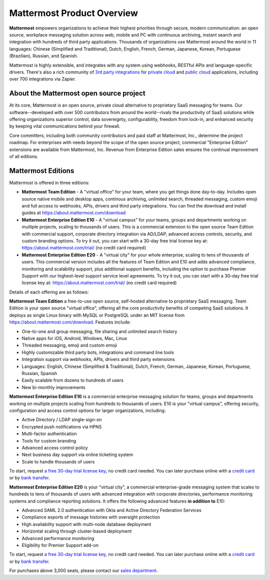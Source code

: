 ============================
Mattermost Product Overview
============================

**Mattermost** empowers organizations to achieve their highest priorities through secure, modern communication: an open source, workplace messaging solution across web, mobile and PC with continuous archiving, instant search and integration with hundreds of third party applications. Thousands of organizations use Mattermost around the world in 11 languages: Chinese (Simplified and Traditional), Dutch, English, French, German, Japanese, Korean, Portuguese (Brazilian), Russian, and Spanish.

Mattermost is highly extensible, and integrates with any system using webhooks, RESTful APIs and language-specific drivers. There's also a rich community of `3rd party integrations <https://about.mattermost.com/community-applications/#publicApps>`_ for `private cloud <https://about.mattermost.com/community-applications/#privateApps>`_ and `public cloud <https://about.mattermost.com/community-applications/#publicApps>`_ applications, including over 700 integrations via Zapier. 


About the Mattermost open source project 
----------------------------------------------

At its core, Mattermost is an open source, private cloud alternative to proprietary SaaS messaging for teams. Our software--developed with over 500 contributors from around the world--rivals the productivity of SaaS solutions while offering organizations superior control, data sovereignty, configurability, freedom from lock-in, and enhanced security by keeping vital communications behind your firewall.

Core committers, including both community contributors and paid staff at Mattermost, Inc., determine the project roadmap. For enterprises with needs beyond the scope of the open source project, commercial "Enterprise Edition" extensions are available from Mattermost, Inc. Revenue from Enterprise Edition sales ensures the continual improvement of all editions. 

Mattermost Editions 
-----------------------

Mattermost is offered in three editions: 

- **Mattermost Team Edition** - A "virtual office" for your team, where you get things done day-to-day. Includes open source native mobile and desktop apps, continous archiving, unlimited search, threaded messaging, custom emoji and full access to webhooks, APIs, drivers and third party integrations. You can find the download and install guides at https://about.mattermost.com/download 

- **Mattermost Enterprise Edition E10** - A "virtual campus" for your teams, groups and departments working on multiple projects, scaling to thousands of users. This is a commercial extension to the open source Team Edition with commercial support, corporate directory integration via AD/LDAP, advanced access controls, security, and custom branding options. To try it out, you can start with a 30-day free trial license key at: https://about.mattermost.com/trial/ (no credit card required) 

- **Mattermost Enterprise Edition E20** - A "virtual city" for your whole enterprise, scaling to tens of thousands of users. This commercial version includes all the features of Team Edition and E10 and adds advanced compliance, monitoring and scalability support, plus additional support benefits, including the option to purchase Premier Support with our highest-level support service level agreements. To try it out, you can start with a 30-day free trial license key at: https://about.mattermost.com/trial/ (no credit card required)

Details of each offering are as follows: 

**Mattermost Team Edition** a free-to-use open source, self-hosted alternative to proprietary SaaS messaging. Team Edition is your open source "virtual office", offering all the core productivity benefits of competing SaaS solutions. It deploys as single Linux binary with MySQL or PostgreSQL under an MIT license from https://about.mattermost.com/download. Features include:

- One-to-one and group messaging, file sharing and unlimited search history
- Native apps for iOS, Android, Windows, Mac, Linux	
- Threaded messaging, emoji and custom emoji
- Highly customizable third party bots, integrations and command line tools	
- Integration support via webhooks, APIs, drivers and third party extensions 
- Languages: English, Chinese (Simplified & Traditional), Dutch, French, German, Japanese, Korean, Portuguese, Russian, Spanish
- Easily scalable from dozens to hundreds of users
- New bi-monthly improvements 

**Mattermost Enterprise Edition E10** is a commercial enterprise messaging solution for teams, groups and departments working on multiple projects scaling from hundreds to thousands of users. E10 is your "virtual campus", offering security, configuration and access control options for larger organizations, including: 

- Active Directory / LDAP single-sign-on 		
- Encrypted push notifications via HPNS 		
- Multi-factor authentication 		
- Tools for custom branding 		
- Advanced access control policy
- Next business day support via online ticketing system
- Scale to handle thousands of users

To start, request `a free 30-day trial license key <https://about.mattermost.com/trial/>`_, no credit card needed. You can later purchase online with a `credit card <https://about.mattermost.com/pricing/>`_ or by `bank transfer <https://about.mattermost.com/quotation/>`_. 

**Mattermost Enterprise Edition E20** is your "virtual city", a commercial enterprise-grade messaging system that scales to hundreds to tens of thousands of users with advanced integration with corporate directories, performance monitoring systems and compliance reporting solutions. It offers the following advanced features **in addition to** E10:

- Advanced SAML 2.0 authentication with Okta and Active Directory Federation Services 
- Compliance exports of message histories with oversight protection 
- High availability support with multi-node database deployment
- Horizontal scaling through cluster-based deployment 
- Advanced performance monitoring 
- Eligibility for Premier Support add-on 

To start, request `a free 30-day trial license key <https://about.mattermost.com/trial/>`_, no credit card needed. You can later purchase online with a `credit card <https://about.mattermost.com/pricing/>`_ or by `bank transfer <https://about.mattermost.com/quotation/>`_. 

For purchases above 3,000 seats, please contact our `sales department <https://about.mattermost.com/contact/>`_.
